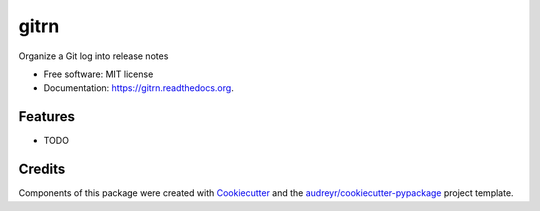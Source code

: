 gitrn
=====

.. image:: https://img.shields.io/pypi/v/gitrn.svg
        :target: https://pypi.python.org/pypi/gitrn

.. image:: https://img.shields.io/travis/agodbehere/gitrn.svg
        :target: https://travis-ci.org/agodbehere/gitrn

.. image:: https://readthedocs.org/projects/gitrn/badge/?version=latest
        :target: https://readthedocs.org/projects/gitrn/?badge=latest
        :alt: Documentation Status


Organize a Git log into release notes

* Free software: MIT license
* Documentation: https://gitrn.readthedocs.org.

Features
--------

* TODO

Credits
-------

Components of this package were created with Cookiecutter_ and the `audreyr/cookiecutter-pypackage`_ project template.

.. _Cookiecutter: https://github.com/audreyr/cookiecutter
.. _`audreyr/cookiecutter-pypackage`: https://github.com/audreyr/cookiecutter-pypackage


